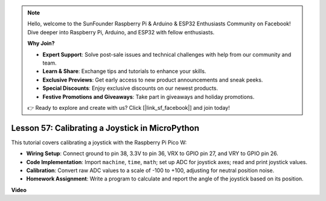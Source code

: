 .. note::

    Hello, welcome to the SunFounder Raspberry Pi & Arduino & ESP32 Enthusiasts Community on Facebook! Dive deeper into Raspberry Pi, Arduino, and ESP32 with fellow enthusiasts.

    **Why Join?**

    - **Expert Support**: Solve post-sale issues and technical challenges with help from our community and team.
    - **Learn & Share**: Exchange tips and tutorials to enhance your skills.
    - **Exclusive Previews**: Get early access to new product announcements and sneak peeks.
    - **Special Discounts**: Enjoy exclusive discounts on our newest products.
    - **Festive Promotions and Giveaways**: Take part in giveaways and holiday promotions.

    👉 Ready to explore and create with us? Click [|link_sf_facebook|] and join today!

Lesson 57: Calibrating a Joystick in MicroPython
=============================================================================

This tutorial covers calibrating a joystick with the Raspberry Pi Pico W:

* **Wiring Setup**: Connect ground to pin 38, 3.3V to pin 36, VRX to GPIO pin 27, and VRY to GPIO pin 26.
* **Code Implementation**: Import ``machine``, ``time``, ``math``; set up ADC for joystick axes; read and print joystick values.
* **Calibration**: Convert raw ADC values to a scale of -100 to +100, adjusting for neutral position noise.
* **Homework Assignment**: Write a program to calculate and report the angle of the joystick based on its position.




**Video**

.. raw:: html

    <iframe width="700" height="500" src="https://www.youtube.com/embed/rRHyho4vwIQ?si=cV75rrwEWSYoKhAN" title="YouTube video player" frameborder="0" allow="accelerometer; autoplay; clipboard-write; encrypted-media; gyroscope; picture-in-picture; web-share" allowfullscreen></iframe>

